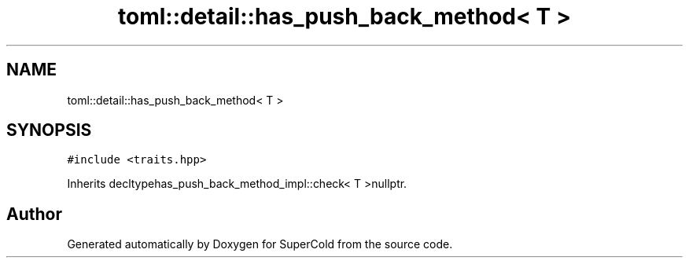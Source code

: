.TH "toml::detail::has_push_back_method< T >" 3 "Sat Jun 18 2022" "Version 1.0" "SuperCold" \" -*- nroff -*-
.ad l
.nh
.SH NAME
toml::detail::has_push_back_method< T >
.SH SYNOPSIS
.br
.PP
.PP
\fC#include <traits\&.hpp>\fP
.PP
Inherits decltypehas_push_back_method_impl::check< T >nullptr\&.

.SH "Author"
.PP 
Generated automatically by Doxygen for SuperCold from the source code\&.
